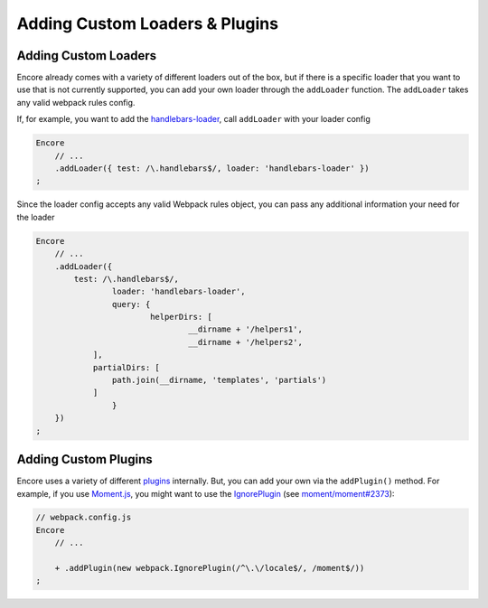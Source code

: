 Adding Custom Loaders & Plugins
===============================

Adding Custom Loaders
---------------------

Encore already comes with a variety of different loaders out of the box,
but if there is a specific loader that you want to use that is not currently supported, you
can add your own loader through the ``addLoader`` function.
The ``addLoader`` takes any valid webpack rules config.

If, for example, you want to add the `handlebars-loader`_, call ``addLoader`` with
your loader config

.. code-block:: javascript

    Encore
        // ...
        .addLoader({ test: /\.handlebars$/, loader: 'handlebars-loader' })
    ;

Since the loader config accepts any valid Webpack rules object, you can pass any
additional information your need for the loader

.. code-block:: javascript

    Encore
        // ...
        .addLoader({
            test: /\.handlebars$/,
		    loader: 'handlebars-loader',
		    query: {
			    helperDirs: [
				    __dirname + '/helpers1',
				    __dirname + '/helpers2',
                ],
                partialDirs: [
                    path.join(__dirname, 'templates', 'partials')
                ]
		    }
        })
    ;

Adding Custom Plugins
---------------------

Encore uses a variety of different `plugins`_ internally. But, you can add your own
via the ``addPlugin()`` method. For example, if you use `Moment.js`_, you might want
to use the `IgnorePlugin`_ (see `moment/moment#2373`_):

.. code-block:: diff

    // webpack.config.js
    Encore
        // ...

        + .addPlugin(new webpack.IgnorePlugin(/^\.\/locale$/, /moment$/))
    ;

.. _`handlebars-loader`: https://github.com/pcardune/handlebars-loader
.. _`plugins`: https://webpack.js.org/plugins/
.. _`Moment.js`: https://momentjs.com/
.. _`IgnorePlugin`: https://webpack.js.org/plugins/ignore-plugin/
.. _`moment/moment#2373`: https://github.com/moment/moment/issues/2373
